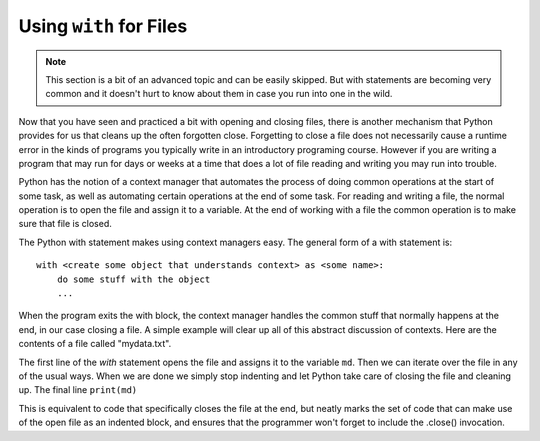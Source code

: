 ..  Copyright (C)  Brad Miller, David Ranum, Jeffrey Elkner, Peter Wentworth, Allen B. Downey, Chris
    Meyers, and Dario Mitchell.  Permission is granted to copy, distribute
    and/or modify this document under the terms of the GNU Free Documentation
    License, Version 1.3 or any later version published by the Free Software
    Foundation; with Invariant Sections being Forward, Prefaces, and
    Contributor List, no Front-Cover Texts, and no Back-Cover Texts.  A copy of
    the license is included in the section entitled "GNU Free Documentation
    License".

.. _with_page:

.. qnum::
   :prefix: files-12-
   :start: 1

Using ``with`` for Files
========================

.. note:: 
   This section is a bit of an advanced topic and can be easily skipped. But with statements are becoming very common and it doesn't hurt to know about them in case you run into one in the wild.

Now that you have seen and practiced a bit with opening and closing files, there is another mechanism that Python 
provides for us that cleans up the often forgotten close. Forgetting to close a file does not necessarily cause a runtime 
error in the kinds of programs you typically write in an introductory programing course. However if you are writing a 
program that may run for days or weeks at a time that does a lot of file reading and writing you may run into trouble. 

Python has the notion of a context manager that automates the process of doing
common operations at the start of some task, as well as automating certain operations at the end of some task. For reading and writing a file, the normal operation is to open the file and assign it to a variable. At the end 
of working with a file the common operation is to make sure that file is closed.

The Python with statement makes using context managers easy. The general form of a with statement is::

    with <create some object that understands context> as <some name>:
        do some stuff with the object
        ...

When the program exits the with block, the context manager handles the common stuff that normally happens at the end, in our case closing a file. A simple example will clear up all of this abstract discussion of contexts. Here are the contents of a file called "mydata.txt".

.. datafile:: mydata.txt

   1 2 3
   4 5 6

.. activecode:: ac9_12_1
   :nocodelens:
   :available_files: mydata.txt
   
   with open('mydata.txt', 'r') as md:
       for line in md:
           print(line)
   # continue on with other code          

The first line of the `with` statement opens the file and assigns it to the variable ``md``. Then we can iterate over the file in any 
of the usual ways. When we are done we simply stop indenting and let Python take care of closing the file and 
cleaning up. The final line ``print(md)`` 

This is equivalent to code that specifically closes the file at the end, but neatly marks the set of code that can make use of the open file as an indented block, and ensures that the programmer won't forget to include the .close() invocation.

.. activecode:: ac9_12_2
   :nocodelens:
   :available_files: mydata.txt
   
   md = open('mydata.txt', 'r')
   for line in md:
       print(line)
   md.close()
   # continue with other code
    
